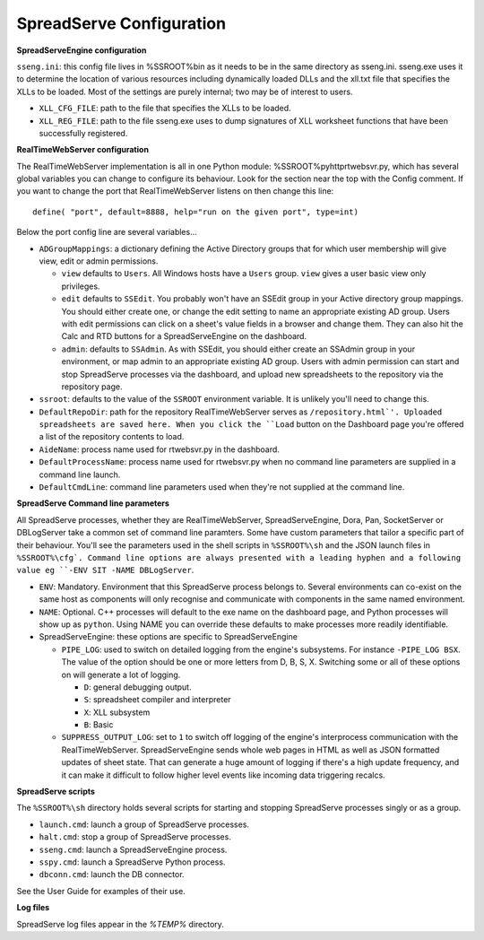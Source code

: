 SpreadServe Configuration
=========================

**SpreadServeEngine configuration**

``sseng.ini``: this config file lives in %SSROOT%\bin as it needs to be in the same directory as sseng.ini.
sseng.exe uses it to determine the location of various resources including dynamically loaded DLLs and
the xll.txt file that specifies the XLLs to be loaded. Most of the settings are purely internal; two may be
of interest to users.

* ``XLL_CFG_FILE``: path to the file that specifies the XLLs to be loaded.
* ``XLL_REG_FILE``: path to the file sseng.exe uses to dump signatures of XLL worksheet functions
  that have been successfully registered.

**RealTimeWebServer configuration**

The RealTimeWebServer implementation is all in one Python module: %SSROOT%\py\http\rtwebsvr.py, which has
several global variables you can change to configure its behaviour. Look for the section near the top
with the Config comment. If you want to change the port that RealTimeWebServer listens on then change
this line::

    define( "port", default=8888, help="run on the given port", type=int)

Below the port config line are several variables...

* ``ADGroupMappings``: a dictionary defining the Active Directory groups that for which user
  membership will give view, edit or admin permissions.
  
  * ``view`` defaults to ``Users``. All Windows hosts have a ``Users`` group. ``view`` gives
    a user basic view only privileges.
  * ``edit`` defaults to ``SSEdit``. You probably won't have an SSEdit group in your
    Active directory group mappings. You should either create one, or change the edit
    setting to name an appropriate existing AD group. Users with edit permissions can
    click on a sheet's value fields in a browser and change them. They can also hit the
    Calc and RTD buttons for a SpreadServeEngine on the dashboard.
  * ``admin``: defaults to ``SSAdmin``. As with SSEdit, you should either create an SSAdmin
    group in your environment, or map admin to an appropriate existing AD group. Users with
    admin permission can start and stop SpreadServe processes via the dashboard, and upload
    new spreadsheets to the repository via the repository page.
    
* ``ssroot``: defaults to the value of the ``SSROOT`` environment variable. It is unlikely
  you'll need to change this.
* ``DefaultRepoDir``: path for the repository RealTimeWebServer serves as ``/repository.html`'. Uploaded
  spreadsheets are saved here. When you click the ``Load`` button on the Dashboard page you're offered
  a list of the repository contents to load.
* ``AideName``: process name used for rtwebsvr.py in the dashboard.
* ``DefaultProcessName``: process name used for rtwebsvr.py when no command line parameters are supplied in a
  command line launch.
* ``DefaultCmdLine``: command line parameters used when they're not supplied at the command line.


**SpreadServe Command line parameters**

All SpreadServe processes, whether they are RealTimeWebServer, SpreadServeEngine, Dora, Pan, SocketServer 
or DBLogServer take a common set of command line paramters. Some have custom parameters that tailor a specific
part of their behaviour. You'll see the parameters used in the shell scripts in ``%SSROOT%\sh`` and the JSON
launch files in ``%SSROOT%\cfg`. Command line options are always presented with a leading hyphen and a following
value eg ``-ENV SIT -NAME DBLogServer``.

* ``ENV``: Mandatory. Environment that this SpreadServe process belongs to. Several environments can co-exist on the
  same host as components will only recognise and communicate with components in the same named environment.
* ``NAME``: Optional. C++ processes will default to the exe name on the dashboard page, and Python processes will
  show up as ``python``. Using NAME you can override these defaults to make processes more readily identifiable.
* SpreadServeEngine: these options are specific to SpreadServeEngine

  * ``PIPE_LOG``: used to switch on detailed logging from the engine's subsystems. For instance ``-PIPE_LOG BSX``.
    The value of the option should be one or more letters from D, B, S, X. Switching some or all of these options
    on will generate a lot of logging.
    
    * ``D``: general debugging output.
    * ``S``: spreadsheet compiler and interpreter
    * ``X``: XLL subsystem
    * ``B``: Basic
    
  * ``SUPPRESS_OUTPUT_LOG``: set to ``1`` to switch off logging of the engine's interprocess communication with
    the RealTimeWebServer. SpreadServeEngine sends whole web pages in HTML as well as JSON formatted updates of
    sheet state. That can generate a huge amount of logging if there's a high update frequency, and it can make
    it difficult to follow higher level events like incoming data triggering recalcs.
  
**SpreadServe scripts**

The ``%SSROOT%\sh`` directory holds several scripts for starting and stopping SpreadServe processes singly or as
a group.

* ``launch.cmd``: launch a group of SpreadServe processes. 
* ``halt.cmd``: stop a group of SpreadServe processes.
* ``sseng.cmd``: launch a SpreadServeEngine process.
* ``sspy.cmd``: launch a SpreadServe Python process.
* ``dbconn.cmd``: launch the DB connector.

See the User Guide for examples of their use.

**Log files**

SpreadServe log files appear in the `%TEMP%` directory.
